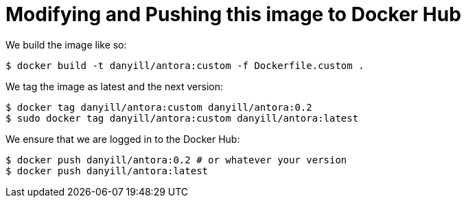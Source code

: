 = Modifying and Pushing this image to Docker Hub

We build the image like so:

  $ docker build -t danyill/antora:custom -f Dockerfile.custom .

We tag the image as latest and the next version:

  $ docker tag danyill/antora:custom danyill/antora:0.2
  $ sudo docker tag danyill/antora:custom danyill/antora:latest

We ensure that we are logged in to the Docker Hub:

  $ docker push danyill/antora:0.2 # or whatever your version
  $ docker push danyill/antora:latest

